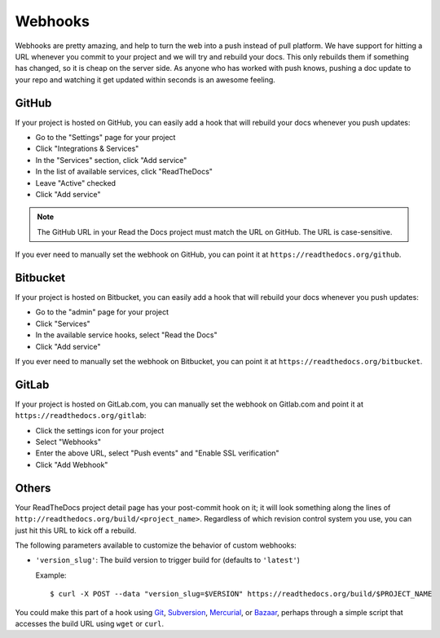 Webhooks
========

Webhooks are pretty amazing, and help to turn the web into a push instead of
pull platform. We have support for hitting a URL whenever you commit to your
project and we will try and rebuild your docs. This only rebuilds them if
something has changed, so it is cheap on the server side. As anyone who has
worked with push knows, pushing a doc update to your repo and watching it get
updated within seconds is an awesome feeling.

GitHub
------

If your project is hosted on GitHub, you can easily add a hook that will rebuild
your docs whenever you push updates:

* Go to the "Settings" page for your project
* Click "Integrations & Services"
* In the "Services" section, click "Add service"
* In the list of available services, click "ReadTheDocs"
* Leave "Active" checked
* Click "Add service"

.. note:: The GitHub URL in your Read the Docs project must match the URL on GitHub. The URL is case-sensitive.

If you ever need to manually set the webhook on GitHub,
you can point it at ``https://readthedocs.org/github``.

Bitbucket
---------

If your project is hosted on Bitbucket, you can easily add a hook that will rebuild
your docs whenever you push updates:

* Go to the "admin" page for your project
* Click "Services"
* In the available service hooks, select "Read the Docs"
* Click "Add service"

If you ever need to manually set the webhook on Bitbucket,
you can point it at ``https://readthedocs.org/bitbucket``.

GitLab
------

If your project is hosted on GitLab.com, you can manually set the webhook on
Gitlab.com and point it at ``https://readthedocs.org/gitlab``:

* Click the settings icon for your project
* Select "Webhooks"
* Enter the above URL, select "Push events" and "Enable SSL verification"
* Click "Add Webhook"

Others
------

Your ReadTheDocs project detail page has your post-commit hook on it; it will
look something along the lines of ``http://readthedocs.org/build/<project_name>``.
Regardless of which revision control system you use, you can just hit this URL
to kick off a rebuild.

The following parameters available to customize the behavior of custom webhooks:

* ``'version_slug'``: The build version to trigger build for (defaults to ``'latest'``)

  Example::
  
      $ curl -X POST --data "version_slug=$VERSION" https://readthedocs.org/build/$PROJECT_NAME

You could make this part of a hook using Git_, Subversion_, Mercurial_, or
Bazaar_, perhaps through a simple script that accesses the build URL using
``wget`` or ``curl``.

.. _Git: http://www.kernel.org/pub/software/scm/git/docs/githooks.html
.. _Subversion: http://mikewest.org/2006/06/subversion-post-commit-hooks-101
.. _Mercurial: http://hgbook.red-bean.com/read/handling-repository-events-with-hooks.html
.. _Bazaar: http://wiki.bazaar.canonical.com/BzrHooks
